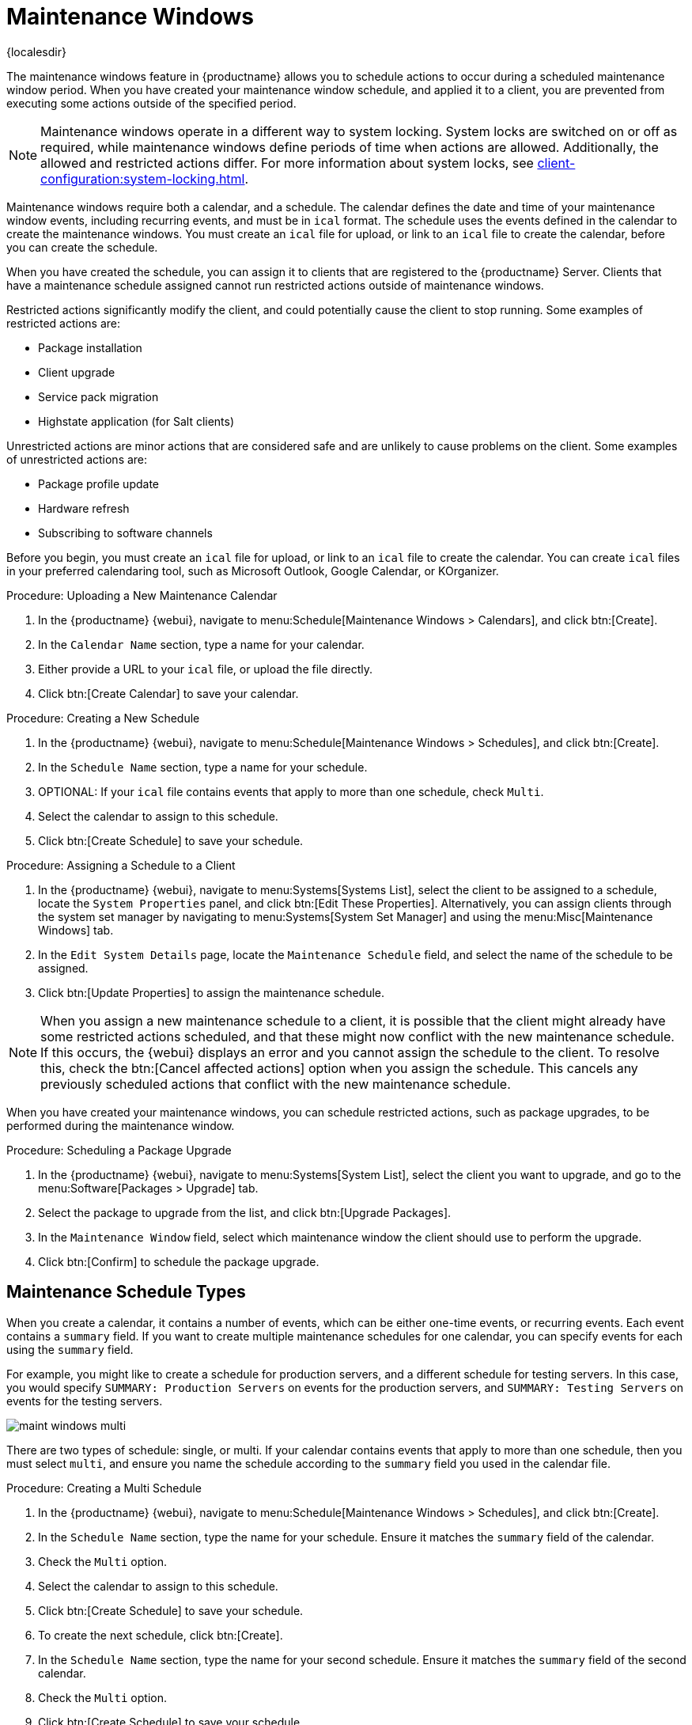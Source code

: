 [[maintenance-windows]]
= Maintenance Windows

{localesdir} 


The maintenance windows feature in {productname} allows you to schedule actions to occur during a scheduled maintenance window period.
When you have created your maintenance window schedule, and applied it to a client, you are prevented from executing some actions outside of the specified period.


[NOTE]
====
Maintenance windows operate in a different way to system locking.
System locks are switched on or off as required, while maintenance windows define periods of time when actions are allowed.
Additionally, the allowed and restricted actions differ.
For more information about system locks, see xref:client-configuration:system-locking.adoc[].
====


Maintenance windows require both a calendar, and a schedule.
The calendar defines the date and time of your maintenance window events, including recurring events, and must be in [path]``ical`` format.
The schedule uses the events defined in the calendar to create the maintenance windows.
You must create an [path]``ical`` file for upload, or link to an [path]``ical`` file to create the calendar, before you can create the schedule.

When you have created the schedule, you can assign it to clients that are registered to the {productname} Server.
Clients that have a maintenance schedule assigned cannot run restricted actions outside of maintenance windows.

Restricted actions significantly modify the client, and could potentially cause the client to stop running.
Some examples of restricted actions are:

* Package installation
* Client upgrade
* Service pack migration
* Highstate application (for Salt clients)

Unrestricted actions are minor actions that are considered safe and are unlikely to cause problems on the client.
Some examples of unrestricted actions are:

* Package profile update
* Hardware refresh
* Subscribing to software channels


Before you begin, you must create an [path]``ical`` file for upload, or link to an [path]``ical`` file to create the calendar.
You can create [path]``ical`` files in your preferred calendaring tool, such as Microsoft Outlook, Google Calendar, or KOrganizer.



.Procedure: Uploading a New Maintenance Calendar
. In the {productname} {webui}, navigate to menu:Schedule[Maintenance Windows > Calendars], and click btn:[Create].
. In the [guimenu]``Calendar Name`` section, type a name for your calendar.
. Either provide a URL to your [path]``ical`` file, or upload the file directly.
. Click btn:[Create Calendar] to save your calendar.



.Procedure: Creating a New Schedule
. In the {productname} {webui}, navigate to menu:Schedule[Maintenance Windows > Schedules], and click btn:[Create].
. In the [guimenu]``Schedule Name`` section, type a name for your schedule.
. OPTIONAL: If your [path]``ical`` file contains events that apply to more than one schedule, check [guimenu]``Multi``.
. Select the calendar to assign to this schedule.
. Click btn:[Create Schedule] to save your schedule.



.Procedure: Assigning a Schedule to a Client
. In the {productname} {webui}, navigate to menu:Systems[Systems List], select the client to be assigned to a schedule, locate the [guimenu]``System Properties`` panel, and click btn:[Edit These Properties].
    Alternatively, you can assign clients through the system set manager by navigating to menu:Systems[System Set Manager] and using the menu:Misc[Maintenance Windows] tab.
. In the [guimenu]``Edit System Details`` page, locate the [guimenu]``Maintenance Schedule`` field, and select the name of the schedule to be assigned.
. Click btn:[Update Properties] to assign the maintenance schedule.

[NOTE]
====
When you assign a new maintenance schedule to a client, it is possible that the client might already have some restricted actions scheduled, and that these might now conflict with the new maintenance schedule.
If this occurs, the {webui} displays an error and you cannot assign the schedule to the client.
To resolve this, check the btn:[Cancel affected actions] option when you assign the schedule.
This cancels any previously scheduled actions that conflict with the new maintenance schedule.
====


When you have created your maintenance windows, you can schedule restricted actions, such as package upgrades, to be performed during the maintenance window.



.Procedure: Scheduling a Package Upgrade
. In the {productname} {webui}, navigate to menu:Systems[System List], select the client you want to upgrade, and go to the menu:Software[Packages > Upgrade] tab.
. Select the package to upgrade from the list, and click btn:[Upgrade Packages].
. In the [guimenu]``Maintenance Window`` field, select which maintenance window the client should use to perform the upgrade.
. Click btn:[Confirm] to schedule the package upgrade.



== Maintenance Schedule Types

When you create a calendar, it contains a number of events, which can be either one-time events, or recurring events.
Each event contains a ``summary`` field.
If you want to create multiple maintenance schedules for one calendar, you can specify events for each using the ``summary`` field.

For example, you might like to create a schedule for production servers, and a different schedule for testing servers.
In this case, you would specify ``SUMMARY: Production Servers`` on events for the production servers, and ``SUMMARY: Testing Servers`` on events for the testing servers.

image::maint_windows_multi.png[scaledwidth=80%]

There are two types of schedule: single, or multi.
If your calendar contains events that apply to more than one schedule, then you must select ``multi``, and ensure you name the schedule according to the ``summary`` field you used in the calendar file.



.Procedure: Creating a Multi Schedule
. In the {productname} {webui}, navigate to menu:Schedule[Maintenance Windows > Schedules], and click btn:[Create].
. In the [guimenu]``Schedule Name`` section, type the name for your schedule.
    Ensure it matches the ``summary`` field of the calendar.
. Check the [guimenu]``Multi`` option.
. Select the calendar to assign to this schedule.
. Click btn:[Create Schedule] to save your schedule.
. To create the next schedule, click btn:[Create].
. In the [guimenu]``Schedule Name`` section, type the name for your second schedule.
    Ensure it matches the ``summary`` field of the second calendar.
. Check the [guimenu]``Multi`` option.
. Click btn:[Create Schedule] to save your schedule.
. Repeat for each schedule you need to create.



== Restricted and Unrestricted Actions

This sections contains a complete list of restricted and unrestricted actions.

Restricted actions significantly modify the client, and could potentially cause the client to stop running.
Restricted actions can only be run during a maintenance window.
The restricted actions are:

* Package operations (for example, installing, updating, or removing packages)
* Patch updates
* Rebooting a client
* Rolling back transactions
* Configuration management changing tasks
* Applying a highstate (for Salt clients)
* Autoinstallation and reinstallation
* Remote commands
* Service pack migrations
* Cluster operations

[NOTE]
====
For Salt clients, it is possible to run remote commands directly at any time by navigating to menu:Salt[Remote Commands].
This applies whether or not the Salt client is in a maintenance window.
For more information about remote commands, see xref:administration:actions.adoc[].
====

Unrestricted actions are minor actions that are considered safe and are unlikely to cause problems on the client.
If an action is not restricted it is, by definition, unrestricted, and can be be run at any time.
